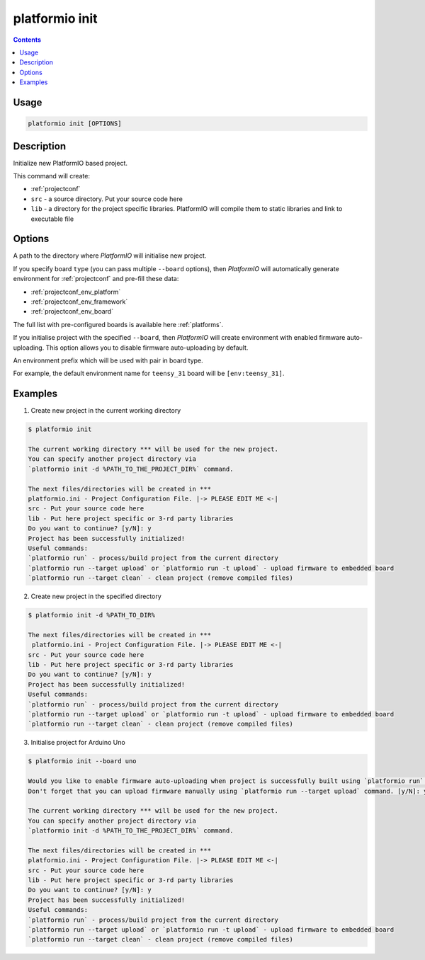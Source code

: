 .. _cmd_init:

platformio init
===============

.. contents::

Usage
-----

.. code-block:: bash

    platformio init [OPTIONS]


Description
-----------

Initialize new PlatformIO based project.


This command will create:

* :ref:`projectconf`
* ``src`` - a source directory. Put your source code here
* ``lib`` - a directory for the project specific libraries. PlatformIO will
  compile them to static libraries and link to executable file

Options
-------

.. option::
    --project-dir, -d

A path to the directory where *PlatformIO* will initialise new project.

.. option::
    --board, -b

If you specify board ``type`` (you can pass multiple ``--board`` options), then
*PlatformIO* will automatically generate environment for :ref:`projectconf` and
pre-fill these data:

* :ref:`projectconf_env_platform`
* :ref:`projectconf_env_framework`
* :ref:`projectconf_env_board`

The full list with pre-configured boards is available here :ref:`platforms`.

.. option::
    --disable-auto-uploading

If you initialise project with the specified ``--board``, then *PlatformIO*
will create environment with enabled firmware auto-uploading. This option
allows you to disable firmware auto-uploading by default.

.. option::
    --env-prefix

An environment prefix which will be used with pair in board type.

For example, the default environment name for ``teensy_31`` board will
be ``[env:teensy_31]``.


Examples
--------

1. Create new project in the current working directory

.. code-block:: bash

    $ platformio init

    The current working directory *** will be used for the new project.
    You can specify another project directory via
    `platformio init -d %PATH_TO_THE_PROJECT_DIR%` command.

    The next files/directories will be created in ***
    platformio.ini - Project Configuration File. |-> PLEASE EDIT ME <-|
    src - Put your source code here
    lib - Put here project specific or 3-rd party libraries
    Do you want to continue? [y/N]: y
    Project has been successfully initialized!
    Useful commands:
    `platformio run` - process/build project from the current directory
    `platformio run --target upload` or `platformio run -t upload` - upload firmware to embedded board
    `platformio run --target clean` - clean project (remove compiled files)


2. Create new project in the specified directory

.. code-block:: bash

    $ platformio init -d %PATH_TO_DIR%

    The next files/directories will be created in ***
     platformio.ini - Project Configuration File. |-> PLEASE EDIT ME <-|
    src - Put your source code here
    lib - Put here project specific or 3-rd party libraries
    Do you want to continue? [y/N]: y
    Project has been successfully initialized!
    Useful commands:
    `platformio run` - process/build project from the current directory
    `platformio run --target upload` or `platformio run -t upload` - upload firmware to embedded board
    `platformio run --target clean` - clean project (remove compiled files)

3. Initialise project for Arduino Uno

.. code-block:: bash

    $ platformio init --board uno

    Would you like to enable firmware auto-uploading when project is successfully built using `platformio run` command?
    Don't forget that you can upload firmware manually using `platformio run --target upload` command. [y/N]: y

    The current working directory *** will be used for the new project.
    You can specify another project directory via
    `platformio init -d %PATH_TO_THE_PROJECT_DIR%` command.

    The next files/directories will be created in ***
    platformio.ini - Project Configuration File. |-> PLEASE EDIT ME <-|
    src - Put your source code here
    lib - Put here project specific or 3-rd party libraries
    Do you want to continue? [y/N]: y
    Project has been successfully initialized!
    Useful commands:
    `platformio run` - process/build project from the current directory
    `platformio run --target upload` or `platformio run -t upload` - upload firmware to embedded board
    `platformio run --target clean` - clean project (remove compiled files)
